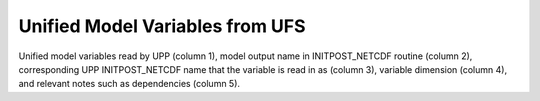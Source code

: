********************************
Unified Model Variables from UFS
********************************

Unified model variables read by UPP (column 1), model output name in INITPOST_NETCDF routine (column 2),
corresponding UPP INITPOST_NETCDF name that the variable is read in as (column 3), variable dimension
(column 4), and relevant notes such as dependencies (column 5).

.. csv-table::
   :file: UFS_unified_variables_table.csv
   :widths: 25, 20, 20, 15, 20
   :header-rows: 1
